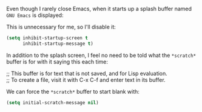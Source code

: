 Even though I rarely close Emacs, when it starts up a splash buffer named =GNU Emacs= is displayed:

[[http://fasciism.com/img/2017-01-06-gnu-emacs-buffer.png]]

This is unnecessary for me, so I'll disable it:

#+BEGIN_SRC emacs-lisp
  (setq inhibit-startup-screen t
        inhibit-startup-message t)
#+END_SRC

In addition to the splash screen, I feel no need to be told what the =*scratch*= buffer is for with it saying this each time:

#+BEGIN_VERSE
  ;; This buffer is for text that is not saved, and for Lisp evaluation.
  ;; To create a file, visit it with C-x C-f and enter text in its buffer.
#+END_VERSE

We can force the =*scratch*= buffer to start blank with:

#+BEGIN_SRC emacs-lisp
  (setq initial-scratch-message nil)
#+END_SRC
